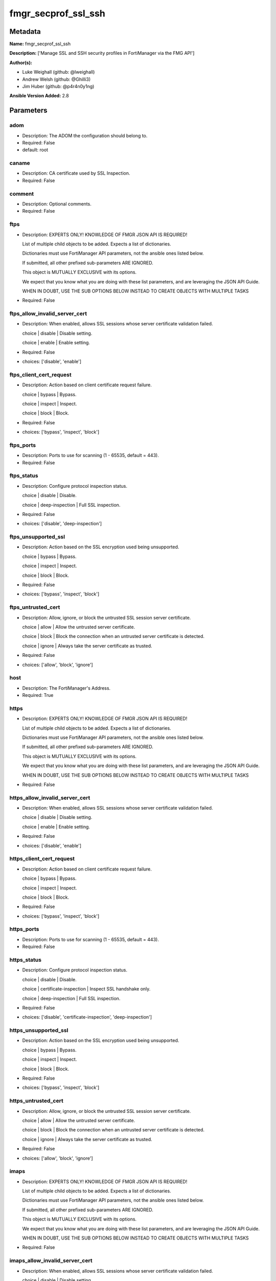 ====================
fmgr_secprof_ssl_ssh
====================


Metadata
--------




**Name:** fmgr_secprof_ssl_ssh

**Description:** ['Manage SSL and SSH security profiles in FortiManager via the FMG API']

**Author(s):** 

- Luke Weighall (github: @lweighall)

- Andrew Welsh (github: @Ghilli3)

- Jim Huber (github: @p4r4n0y1ng)



**Ansible Version Added:** 2.8

Parameters
----------

adom
++++

- Description: The ADOM the configuration should belong to.

  

- Required: False

- default: root

caname
++++++

- Description: CA certificate used by SSL Inspection.

  

- Required: False

comment
+++++++

- Description: Optional comments.

  

- Required: False

ftps
++++

- Description: EXPERTS ONLY! KNOWLEDGE OF FMGR JSON API IS REQUIRED!

  List of multiple child objects to be added. Expects a list of dictionaries.

  Dictionaries must use FortiManager API parameters, not the ansible ones listed below.

  If submitted, all other prefixed sub-parameters ARE IGNORED.

  This object is MUTUALLY EXCLUSIVE with its options.

  We expect that you know what you are doing with these list parameters, and are leveraging the JSON API Guide.

  WHEN IN DOUBT, USE THE SUB OPTIONS BELOW INSTEAD TO CREATE OBJECTS WITH MULTIPLE TASKS

  

- Required: False

ftps_allow_invalid_server_cert
++++++++++++++++++++++++++++++

- Description: When enabled, allows SSL sessions whose server certificate validation failed.

  choice | disable | Disable setting.

  choice | enable | Enable setting.

  

- Required: False

- choices: ['disable', 'enable']

ftps_client_cert_request
++++++++++++++++++++++++

- Description: Action based on client certificate request failure.

  choice | bypass | Bypass.

  choice | inspect | Inspect.

  choice | block | Block.

  

- Required: False

- choices: ['bypass', 'inspect', 'block']

ftps_ports
++++++++++

- Description: Ports to use for scanning (1 - 65535, default = 443).

  

- Required: False

ftps_status
+++++++++++

- Description: Configure protocol inspection status.

  choice | disable | Disable.

  choice | deep-inspection | Full SSL inspection.

  

- Required: False

- choices: ['disable', 'deep-inspection']

ftps_unsupported_ssl
++++++++++++++++++++

- Description: Action based on the SSL encryption used being unsupported.

  choice | bypass | Bypass.

  choice | inspect | Inspect.

  choice | block | Block.

  

- Required: False

- choices: ['bypass', 'inspect', 'block']

ftps_untrusted_cert
+++++++++++++++++++

- Description: Allow, ignore, or block the untrusted SSL session server certificate.

  choice | allow | Allow the untrusted server certificate.

  choice | block | Block the connection when an untrusted server certificate is detected.

  choice | ignore | Always take the server certificate as trusted.

  

- Required: False

- choices: ['allow', 'block', 'ignore']

host
++++

- Description: The FortiManager's Address.

  

- Required: True

https
+++++

- Description: EXPERTS ONLY! KNOWLEDGE OF FMGR JSON API IS REQUIRED!

  List of multiple child objects to be added. Expects a list of dictionaries.

  Dictionaries must use FortiManager API parameters, not the ansible ones listed below.

  If submitted, all other prefixed sub-parameters ARE IGNORED.

  This object is MUTUALLY EXCLUSIVE with its options.

  We expect that you know what you are doing with these list parameters, and are leveraging the JSON API Guide.

  WHEN IN DOUBT, USE THE SUB OPTIONS BELOW INSTEAD TO CREATE OBJECTS WITH MULTIPLE TASKS

  

- Required: False

https_allow_invalid_server_cert
+++++++++++++++++++++++++++++++

- Description: When enabled, allows SSL sessions whose server certificate validation failed.

  choice | disable | Disable setting.

  choice | enable | Enable setting.

  

- Required: False

- choices: ['disable', 'enable']

https_client_cert_request
+++++++++++++++++++++++++

- Description: Action based on client certificate request failure.

  choice | bypass | Bypass.

  choice | inspect | Inspect.

  choice | block | Block.

  

- Required: False

- choices: ['bypass', 'inspect', 'block']

https_ports
+++++++++++

- Description: Ports to use for scanning (1 - 65535, default = 443).

  

- Required: False

https_status
++++++++++++

- Description: Configure protocol inspection status.

  choice | disable | Disable.

  choice | certificate-inspection | Inspect SSL handshake only.

  choice | deep-inspection | Full SSL inspection.

  

- Required: False

- choices: ['disable', 'certificate-inspection', 'deep-inspection']

https_unsupported_ssl
+++++++++++++++++++++

- Description: Action based on the SSL encryption used being unsupported.

  choice | bypass | Bypass.

  choice | inspect | Inspect.

  choice | block | Block.

  

- Required: False

- choices: ['bypass', 'inspect', 'block']

https_untrusted_cert
++++++++++++++++++++

- Description: Allow, ignore, or block the untrusted SSL session server certificate.

  choice | allow | Allow the untrusted server certificate.

  choice | block | Block the connection when an untrusted server certificate is detected.

  choice | ignore | Always take the server certificate as trusted.

  

- Required: False

- choices: ['allow', 'block', 'ignore']

imaps
+++++

- Description: EXPERTS ONLY! KNOWLEDGE OF FMGR JSON API IS REQUIRED!

  List of multiple child objects to be added. Expects a list of dictionaries.

  Dictionaries must use FortiManager API parameters, not the ansible ones listed below.

  If submitted, all other prefixed sub-parameters ARE IGNORED.

  This object is MUTUALLY EXCLUSIVE with its options.

  We expect that you know what you are doing with these list parameters, and are leveraging the JSON API Guide.

  WHEN IN DOUBT, USE THE SUB OPTIONS BELOW INSTEAD TO CREATE OBJECTS WITH MULTIPLE TASKS

  

- Required: False

imaps_allow_invalid_server_cert
+++++++++++++++++++++++++++++++

- Description: When enabled, allows SSL sessions whose server certificate validation failed.

  choice | disable | Disable setting.

  choice | enable | Enable setting.

  

- Required: False

- choices: ['disable', 'enable']

imaps_client_cert_request
+++++++++++++++++++++++++

- Description: Action based on client certificate request failure.

  choice | bypass | Bypass.

  choice | inspect | Inspect.

  choice | block | Block.

  

- Required: False

- choices: ['bypass', 'inspect', 'block']

imaps_ports
+++++++++++

- Description: Ports to use for scanning (1 - 65535, default = 443).

  

- Required: False

imaps_status
++++++++++++

- Description: Configure protocol inspection status.

  choice | disable | Disable.

  choice | deep-inspection | Full SSL inspection.

  

- Required: False

- choices: ['disable', 'deep-inspection']

imaps_unsupported_ssl
+++++++++++++++++++++

- Description: Action based on the SSL encryption used being unsupported.

  choice | bypass | Bypass.

  choice | inspect | Inspect.

  choice | block | Block.

  

- Required: False

- choices: ['bypass', 'inspect', 'block']

imaps_untrusted_cert
++++++++++++++++++++

- Description: Allow, ignore, or block the untrusted SSL session server certificate.

  choice | allow | Allow the untrusted server certificate.

  choice | block | Block the connection when an untrusted server certificate is detected.

  choice | ignore | Always take the server certificate as trusted.

  

- Required: False

- choices: ['allow', 'block', 'ignore']

mapi_over_https
+++++++++++++++

- Description: Enable/disable inspection of MAPI over HTTPS.

  choice | disable | Disable inspection of MAPI over HTTPS.

  choice | enable | Enable inspection of MAPI over HTTPS.

  

- Required: False

- choices: ['disable', 'enable']

mode
++++

- Description: Sets one of three modes for managing the object.

  Allows use of soft-adds instead of overwriting existing values

  

- Required: False

- default: add

- choices: ['add', 'set', 'delete', 'update']

name
++++

- Description: Name.

  

- Required: False

password
++++++++

- Description: The password associated with the username account.

  

- Required: True

pop3s
+++++

- Description: EXPERTS ONLY! KNOWLEDGE OF FMGR JSON API IS REQUIRED!

  List of multiple child objects to be added. Expects a list of dictionaries.

  Dictionaries must use FortiManager API parameters, not the ansible ones listed below.

  If submitted, all other prefixed sub-parameters ARE IGNORED.

  This object is MUTUALLY EXCLUSIVE with its options.

  We expect that you know what you are doing with these list parameters, and are leveraging the JSON API Guide.

  WHEN IN DOUBT, USE THE SUB OPTIONS BELOW INSTEAD TO CREATE OBJECTS WITH MULTIPLE TASKS

  

- Required: False

pop3s_allow_invalid_server_cert
+++++++++++++++++++++++++++++++

- Description: When enabled, allows SSL sessions whose server certificate validation failed.

  choice | disable | Disable setting.

  choice | enable | Enable setting.

  

- Required: False

- choices: ['disable', 'enable']

pop3s_client_cert_request
+++++++++++++++++++++++++

- Description: Action based on client certificate request failure.

  choice | bypass | Bypass.

  choice | inspect | Inspect.

  choice | block | Block.

  

- Required: False

- choices: ['bypass', 'inspect', 'block']

pop3s_ports
+++++++++++

- Description: Ports to use for scanning (1 - 65535, default = 443).

  

- Required: False

pop3s_status
++++++++++++

- Description: Configure protocol inspection status.

  choice | disable | Disable.

  choice | deep-inspection | Full SSL inspection.

  

- Required: False

- choices: ['disable', 'deep-inspection']

pop3s_unsupported_ssl
+++++++++++++++++++++

- Description: Action based on the SSL encryption used being unsupported.

  choice | bypass | Bypass.

  choice | inspect | Inspect.

  choice | block | Block.

  

- Required: False

- choices: ['bypass', 'inspect', 'block']

pop3s_untrusted_cert
++++++++++++++++++++

- Description: Allow, ignore, or block the untrusted SSL session server certificate.

  choice | allow | Allow the untrusted server certificate.

  choice | block | Block the connection when an untrusted server certificate is detected.

  choice | ignore | Always take the server certificate as trusted.

  

- Required: False

- choices: ['allow', 'block', 'ignore']

rpc_over_https
++++++++++++++

- Description: Enable/disable inspection of RPC over HTTPS.

  choice | disable | Disable inspection of RPC over HTTPS.

  choice | enable | Enable inspection of RPC over HTTPS.

  

- Required: False

- choices: ['disable', 'enable']

server_cert
+++++++++++

- Description: Certificate used by SSL Inspection to replace server certificate.

  

- Required: False

server_cert_mode
++++++++++++++++

- Description: Re-sign or replace the server's certificate.

  choice | re-sign | Multiple clients connecting to multiple servers.

  choice | replace | Protect an SSL server.

  

- Required: False

- choices: ['re-sign', 'replace']

smtps
+++++

- Description: EXPERTS ONLY! KNOWLEDGE OF FMGR JSON API IS REQUIRED!

  List of multiple child objects to be added. Expects a list of dictionaries.

  Dictionaries must use FortiManager API parameters, not the ansible ones listed below.

  If submitted, all other prefixed sub-parameters ARE IGNORED.

  This object is MUTUALLY EXCLUSIVE with its options.

  We expect that you know what you are doing with these list parameters, and are leveraging the JSON API Guide.

  WHEN IN DOUBT, USE THE SUB OPTIONS BELOW INSTEAD TO CREATE OBJECTS WITH MULTIPLE TASKS

  

- Required: False

smtps_allow_invalid_server_cert
+++++++++++++++++++++++++++++++

- Description: When enabled, allows SSL sessions whose server certificate validation failed.

  choice | disable | Disable setting.

  choice | enable | Enable setting.

  

- Required: False

- choices: ['disable', 'enable']

smtps_client_cert_request
+++++++++++++++++++++++++

- Description: Action based on client certificate request failure.

  choice | bypass | Bypass.

  choice | inspect | Inspect.

  choice | block | Block.

  

- Required: False

- choices: ['bypass', 'inspect', 'block']

smtps_ports
+++++++++++

- Description: Ports to use for scanning (1 - 65535, default = 443).

  

- Required: False

smtps_status
++++++++++++

- Description: Configure protocol inspection status.

  choice | disable | Disable.

  choice | deep-inspection | Full SSL inspection.

  

- Required: False

- choices: ['disable', 'deep-inspection']

smtps_unsupported_ssl
+++++++++++++++++++++

- Description: Action based on the SSL encryption used being unsupported.

  choice | bypass | Bypass.

  choice | inspect | Inspect.

  choice | block | Block.

  

- Required: False

- choices: ['bypass', 'inspect', 'block']

smtps_untrusted_cert
++++++++++++++++++++

- Description: Allow, ignore, or block the untrusted SSL session server certificate.

  choice | allow | Allow the untrusted server certificate.

  choice | block | Block the connection when an untrusted server certificate is detected.

  choice | ignore | Always take the server certificate as trusted.

  

- Required: False

- choices: ['allow', 'block', 'ignore']

ssh
+++

- Description: EXPERTS ONLY! KNOWLEDGE OF FMGR JSON API IS REQUIRED!

  List of multiple child objects to be added. Expects a list of dictionaries.

  Dictionaries must use FortiManager API parameters, not the ansible ones listed below.

  If submitted, all other prefixed sub-parameters ARE IGNORED.

  This object is MUTUALLY EXCLUSIVE with its options.

  We expect that you know what you are doing with these list parameters, and are leveraging the JSON API Guide.

  WHEN IN DOUBT, USE THE SUB OPTIONS BELOW INSTEAD TO CREATE OBJECTS WITH MULTIPLE TASKS

  

- Required: False

ssh_inspect_all
+++++++++++++++

- Description: Level of SSL inspection.

  choice | disable | Disable.

  choice | deep-inspection | Full SSL inspection.

  

- Required: False

- choices: ['disable', 'deep-inspection']

ssh_ports
+++++++++

- Description: Ports to use for scanning (1 - 65535, default = 443).

  

- Required: False

ssh_ssh_algorithm
+++++++++++++++++

- Description: Relative strength of encryption algorithms accepted during negotiation.

  choice | compatible | Allow a broader set of encryption algorithms for best compatibility.

  choice | high-encryption | Allow only AES-CTR, AES-GCM ciphers and high encryption algorithms.

  

- Required: False

- choices: ['compatible', 'high-encryption']

ssh_ssh_policy_check
++++++++++++++++++++

- Description: Enable/disable SSH policy check.

  choice | disable | Disable SSH policy check.

  choice | enable | Enable SSH policy check.

  

- Required: False

- choices: ['disable', 'enable']

ssh_ssh_tun_policy_check
++++++++++++++++++++++++

- Description: Enable/disable SSH tunnel policy check.

  choice | disable | Disable SSH tunnel policy check.

  choice | enable | Enable SSH tunnel policy check.

  

- Required: False

- choices: ['disable', 'enable']

ssh_status
++++++++++

- Description: Configure protocol inspection status.

  choice | disable | Disable.

  choice | deep-inspection | Full SSL inspection.

  

- Required: False

- choices: ['disable', 'deep-inspection']

ssh_unsupported_version
+++++++++++++++++++++++

- Description: Action based on SSH version being unsupported.

  choice | block | Block.

  choice | bypass | Bypass.

  

- Required: False

- choices: ['block', 'bypass']

ssl
+++

- Description: EXPERTS ONLY! KNOWLEDGE OF FMGR JSON API IS REQUIRED!

  List of multiple child objects to be added. Expects a list of dictionaries.

  Dictionaries must use FortiManager API parameters, not the ansible ones listed below.

  If submitted, all other prefixed sub-parameters ARE IGNORED.

  This object is MUTUALLY EXCLUSIVE with its options.

  We expect that you know what you are doing with these list parameters, and are leveraging the JSON API Guide.

  WHEN IN DOUBT, USE THE SUB OPTIONS BELOW INSTEAD TO CREATE OBJECTS WITH MULTIPLE TASKS

  

- Required: False

ssl_allow_invalid_server_cert
+++++++++++++++++++++++++++++

- Description: When enabled, allows SSL sessions whose server certificate validation failed.

  choice | disable | Disable setting.

  choice | enable | Enable setting.

  

- Required: False

- choices: ['disable', 'enable']

ssl_anomalies_log
+++++++++++++++++

- Description: Enable/disable logging SSL anomalies.

  choice | disable | Disable logging SSL anomalies.

  choice | enable | Enable logging SSL anomalies.

  

- Required: False

- choices: ['disable', 'enable']

ssl_client_cert_request
+++++++++++++++++++++++

- Description: Action based on client certificate request failure.

  choice | bypass | Bypass.

  choice | inspect | Inspect.

  choice | block | Block.

  

- Required: False

- choices: ['bypass', 'inspect', 'block']

ssl_exempt
++++++++++

- Description: EXPERTS ONLY! KNOWLEDGE OF FMGR JSON API IS REQUIRED!

  List of multiple child objects to be added. Expects a list of dictionaries.

  Dictionaries must use FortiManager API parameters, not the ansible ones listed below.

  If submitted, all other prefixed sub-parameters ARE IGNORED.

  This object is MUTUALLY EXCLUSIVE with its options.

  We expect that you know what you are doing with these list parameters, and are leveraging the JSON API Guide.

  WHEN IN DOUBT, USE THE SUB OPTIONS BELOW INSTEAD TO CREATE OBJECTS WITH MULTIPLE TASKS

  

- Required: False

ssl_exempt_address
++++++++++++++++++

- Description: IPv4 address object.

  

- Required: False

ssl_exempt_address6
+++++++++++++++++++

- Description: IPv6 address object.

  

- Required: False

ssl_exempt_fortiguard_category
++++++++++++++++++++++++++++++

- Description: FortiGuard category ID.

  

- Required: False

ssl_exempt_regex
++++++++++++++++

- Description: Exempt servers by regular expression.

  

- Required: False

ssl_exempt_type
+++++++++++++++

- Description: Type of address object (IPv4 or IPv6) or FortiGuard category.

  choice | fortiguard-category | FortiGuard category.

  choice | address | Firewall IPv4 address.

  choice | address6 | Firewall IPv6 address.

  choice | wildcard-fqdn | Fully Qualified Domain Name with wildcard characters.

  choice | regex | Regular expression FQDN.

  

- Required: False

- choices: ['fortiguard-category', 'address', 'address6', 'wildcard-fqdn', 'regex']

ssl_exempt_wildcard_fqdn
++++++++++++++++++++++++

- Description: Exempt servers by wildcard FQDN.

  

- Required: False

ssl_exemptions_log
++++++++++++++++++

- Description: Enable/disable logging SSL exemptions.

  choice | disable | Disable logging SSL exemptions.

  choice | enable | Enable logging SSL exemptions.

  

- Required: False

- choices: ['disable', 'enable']

ssl_inspect_all
+++++++++++++++

- Description: Level of SSL inspection.

  choice | disable | Disable.

  choice | certificate-inspection | Inspect SSL handshake only.

  choice | deep-inspection | Full SSL inspection.

  

- Required: False

- choices: ['disable', 'certificate-inspection', 'deep-inspection']

ssl_server
++++++++++

- Description: EXPERTS ONLY! KNOWLEDGE OF FMGR JSON API IS REQUIRED!

  List of multiple child objects to be added. Expects a list of dictionaries.

  Dictionaries must use FortiManager API parameters, not the ansible ones listed below.

  If submitted, all other prefixed sub-parameters ARE IGNORED.

  This object is MUTUALLY EXCLUSIVE with its options.

  We expect that you know what you are doing with these list parameters, and are leveraging the JSON API Guide.

  WHEN IN DOUBT, USE THE SUB OPTIONS BELOW INSTEAD TO CREATE OBJECTS WITH MULTIPLE TASKS

  

- Required: False

ssl_server_ftps_client_cert_request
+++++++++++++++++++++++++++++++++++

- Description: Action based on client certificate request failure during the FTPS handshake.

  choice | bypass | Bypass.

  choice | inspect | Inspect.

  choice | block | Block.

  

- Required: False

- choices: ['bypass', 'inspect', 'block']

ssl_server_https_client_cert_request
++++++++++++++++++++++++++++++++++++

- Description: Action based on client certificate request failure during the HTTPS handshake.

  choice | bypass | Bypass.

  choice | inspect | Inspect.

  choice | block | Block.

  

- Required: False

- choices: ['bypass', 'inspect', 'block']

ssl_server_imaps_client_cert_request
++++++++++++++++++++++++++++++++++++

- Description: Action based on client certificate request failure during the IMAPS handshake.

  choice | bypass | Bypass.

  choice | inspect | Inspect.

  choice | block | Block.

  

- Required: False

- choices: ['bypass', 'inspect', 'block']

ssl_server_ip
+++++++++++++

- Description: IPv4 address of the SSL server.

  

- Required: False

ssl_server_pop3s_client_cert_request
++++++++++++++++++++++++++++++++++++

- Description: Action based on client certificate request failure during the POP3S handshake.

  choice | bypass | Bypass.

  choice | inspect | Inspect.

  choice | block | Block.

  

- Required: False

- choices: ['bypass', 'inspect', 'block']

ssl_server_smtps_client_cert_request
++++++++++++++++++++++++++++++++++++

- Description: Action based on client certificate request failure during the SMTPS handshake.

  choice | bypass | Bypass.

  choice | inspect | Inspect.

  choice | block | Block.

  

- Required: False

- choices: ['bypass', 'inspect', 'block']

ssl_server_ssl_other_client_cert_request
++++++++++++++++++++++++++++++++++++++++

- Description: Action based on client certificate request failure during an SSL protocol handshake.

  choice | bypass | Bypass.

  choice | inspect | Inspect.

  choice | block | Block.

  

- Required: False

- choices: ['bypass', 'inspect', 'block']

ssl_unsupported_ssl
+++++++++++++++++++

- Description: Action based on the SSL encryption used being unsupported.

  choice | bypass | Bypass.

  choice | inspect | Inspect.

  choice | block | Block.

  

- Required: False

- choices: ['bypass', 'inspect', 'block']

ssl_untrusted_cert
++++++++++++++++++

- Description: Allow, ignore, or block the untrusted SSL session server certificate.

  choice | allow | Allow the untrusted server certificate.

  choice | block | Block the connection when an untrusted server certificate is detected.

  choice | ignore | Always take the server certificate as trusted.

  

- Required: False

- choices: ['allow', 'block', 'ignore']

untrusted_caname
++++++++++++++++

- Description: Untrusted CA certificate used by SSL Inspection.

  

- Required: False

use_ssl_server
++++++++++++++

- Description: Enable/disable the use of SSL server table for SSL offloading.

  choice | disable | Don't use SSL server configuration.

  choice | enable | Use SSL server configuration.

  

- Required: False

- choices: ['disable', 'enable']

username
++++++++

- Description: The username associated with the account.

  

- Required: True

whitelist
+++++++++

- Description: Enable/disable exempting servers by FortiGuard whitelist.

  choice | disable | Disable setting.

  choice | enable | Enable setting.

  

- Required: False

- choices: ['disable', 'enable']




Functions
---------




- fmgr_firewall_ssl_ssh_profile_addsetdelete

 .. code-block:: python

    def fmgr_firewall_ssl_ssh_profile_addsetdelete(fmg, paramgram):
        """
        fmgr_firewall_ssl_ssh_profile -- Your Description here, bruh
        """
    
        mode = paramgram["mode"]
        adom = paramgram["adom"]
    
        response = (-100000, {"msg": "Illegal or malformed paramgram discovered. System Exception"})
        url = ""
        datagram = {}
    
        # EVAL THE MODE PARAMETER FOR SET OR ADD
        if mode in ['set', 'add', 'update']:
            url = '/pm/config/adom/{adom}/obj/firewall/ssl-ssh-profile'.format(adom=adom)
            datagram = fmgr_del_none(fmgr_prepare_dict(paramgram))
    
        # EVAL THE MODE PARAMETER FOR DELETE
        elif mode == "delete":
            # SET THE CORRECT URL FOR DELETE
            url = '/pm/config/adom/{adom}/obj/firewall/ssl-ssh-profile/{name}'.format(adom=adom, name=paramgram["name"])
            datagram = {}
    
        # IF MODE = SET -- USE THE 'SET' API CALL MODE
        if mode == "set":
            response = fmg.set(url, datagram)
        # IF MODE = UPDATE -- USER THE 'UPDATE' API CALL MODE
        elif mode == "update":
            response = fmg.update(url, datagram)
        # IF MODE = ADD  -- USE THE 'ADD' API CALL MODE
        elif mode == "add":
            response = fmg.add(url, datagram)
        # IF MODE = DELETE  -- USE THE DELETE URL AND API CALL MODE
        elif mode == "delete":
            response = fmg.delete(url, datagram)
    
        return response
    
    
    # ADDITIONAL COMMON FUNCTIONS

- fmgr_logout

 .. code-block:: python

    def fmgr_logout(fmg, module, msg="NULL", results=(), good_codes=(0,), logout_on_fail=True, logout_on_success=False):
        """
        THIS METHOD CONTROLS THE LOGOUT AND ERROR REPORTING AFTER AN METHOD OR FUNCTION RUNS
        """
        # VALIDATION ERROR (NO RESULTS, JUST AN EXIT)
        if msg != "NULL" and len(results) == 0:
            try:
                fmg.logout()
            except:
                pass
            module.fail_json(msg=msg)
    
        # SUBMISSION ERROR
        if len(results) > 0:
            if msg == "NULL":
                try:
                    msg = results[1]['status']['message']
                except:
                    msg = "No status message returned from pyFMG. Possible that this was a GET with a tuple result."
    
            if results[0] not in good_codes:
                if logout_on_fail:
                    fmg.logout()
                    module.fail_json(msg=msg, **results[1])
            else:
                if logout_on_success:
                    fmg.logout()
                    module.exit_json(msg="API Called worked, but logout handler has been asked to logout on success",
                                     **results[1])
        return msg
    
    
    # FUNCTION/METHOD FOR CONVERTING CIDR TO A NETMASK
    # DID NOT USE IP ADDRESS MODULE TO KEEP INCLUDES TO A MINIMUM

- fmgr_cidr_to_netmask

 .. code-block:: python

    def fmgr_cidr_to_netmask(cidr):
        cidr = int(cidr)
        mask = (0xffffffff >> (32 - cidr)) << (32 - cidr)
        return(str((0xff000000 & mask) >> 24) + '.' +
               str((0x00ff0000 & mask) >> 16) + '.' +
               str((0x0000ff00 & mask) >> 8) + '.' +
               str((0x000000ff & mask)))
    
    
    # utility function: removing keys wih value of None, nothing in playbook for that key

- fmgr_del_none

 .. code-block:: python

    def fmgr_del_none(obj):
        if isinstance(obj, dict):
            return type(obj)((fmgr_del_none(k), fmgr_del_none(v))
                             for k, v in obj.items() if k is not None and (v is not None and not fmgr_is_empty_dict(v)))
        else:
            return obj
    
    
    # utility function: remove keys that are need for the logic but the FMG API won't accept them

- fmgr_prepare_dict

 .. code-block:: python

    def fmgr_prepare_dict(obj):
        list_of_elems = ["mode", "adom", "host", "username", "password"]
        if isinstance(obj, dict):
            obj = dict((key, fmgr_prepare_dict(value)) for (key, value) in obj.items() if key not in list_of_elems)
        return obj
    
    

- fmgr_is_empty_dict

 .. code-block:: python

    def fmgr_is_empty_dict(obj):
        return_val = False
        if isinstance(obj, dict):
            if len(obj) > 0:
                for k, v in obj.items():
                    if isinstance(v, dict):
                        if len(v) == 0:
                            return_val = True
                        elif len(v) > 0:
                            for k1, v1 in v.items():
                                if v1 is None:
                                    return_val = True
                                elif v1 is not None:
                                    return_val = False
                                    return return_val
                    elif v is None:
                        return_val = True
                    elif v is not None:
                        return_val = False
                        return return_val
            elif len(obj) == 0:
                return_val = True
    
        return return_val
    
    

- fmgr_split_comma_strings_into_lists

 .. code-block:: python

    def fmgr_split_comma_strings_into_lists(obj):
        if isinstance(obj, dict):
            if len(obj) > 0:
                for k, v in obj.items():
                    if isinstance(v, str):
                        new_list = list()
                        if "," in v:
                            new_items = v.split(",")
                            for item in new_items:
                                new_list.append(item.strip())
                            obj[k] = new_list
    
        return obj
    
    
    #############
    # END METHODS
    #############
    
    

- main

 .. code-block:: python

    def main():
        argument_spec = dict(
            adom=dict(type="str", default="root"),
            host=dict(required=True, type="str"),
            password=dict(fallback=(env_fallback, ["ANSIBLE_NET_PASSWORD"]), no_log=True, required=True),
            username=dict(fallback=(env_fallback, ["ANSIBLE_NET_USERNAME"]), no_log=True, required=True),
            mode=dict(choices=["add", "set", "delete", "update"], type="str", default="add"),
    
            whitelist=dict(required=False, type="str", choices=["disable", "enable"]),
            use_ssl_server=dict(required=False, type="str", choices=["disable", "enable"]),
            untrusted_caname=dict(required=False, type="str"),
            ssl_exemptions_log=dict(required=False, type="str", choices=["disable", "enable"]),
            ssl_anomalies_log=dict(required=False, type="str", choices=["disable", "enable"]),
            server_cert_mode=dict(required=False, type="str", choices=["re-sign", "replace"]),
            server_cert=dict(required=False, type="str"),
            rpc_over_https=dict(required=False, type="str", choices=["disable", "enable"]),
            name=dict(required=False, type="str"),
            mapi_over_https=dict(required=False, type="str", choices=["disable", "enable"]),
            comment=dict(required=False, type="str"),
            caname=dict(required=False, type="str"),
            ftps=dict(required=False, type="list"),
            ftps_allow_invalid_server_cert=dict(required=False, type="str", choices=["disable", "enable"]),
            ftps_client_cert_request=dict(required=False, type="str", choices=["bypass", "inspect", "block"]),
            ftps_ports=dict(required=False, type="str"),
            ftps_status=dict(required=False, type="str", choices=["disable", "deep-inspection"]),
            ftps_unsupported_ssl=dict(required=False, type="str", choices=["bypass", "inspect", "block"]),
            ftps_untrusted_cert=dict(required=False, type="str", choices=["allow", "block", "ignore"]),
            https=dict(required=False, type="list"),
            https_allow_invalid_server_cert=dict(required=False, type="str", choices=["disable", "enable"]),
            https_client_cert_request=dict(required=False, type="str", choices=["bypass", "inspect", "block"]),
            https_ports=dict(required=False, type="str"),
            https_status=dict(required=False, type="str", choices=["disable", "certificate-inspection", "deep-inspection"]),
            https_unsupported_ssl=dict(required=False, type="str", choices=["bypass", "inspect", "block"]),
            https_untrusted_cert=dict(required=False, type="str", choices=["allow", "block", "ignore"]),
            imaps=dict(required=False, type="list"),
            imaps_allow_invalid_server_cert=dict(required=False, type="str", choices=["disable", "enable"]),
            imaps_client_cert_request=dict(required=False, type="str", choices=["bypass", "inspect", "block"]),
            imaps_ports=dict(required=False, type="str"),
            imaps_status=dict(required=False, type="str", choices=["disable", "deep-inspection"]),
            imaps_unsupported_ssl=dict(required=False, type="str", choices=["bypass", "inspect", "block"]),
            imaps_untrusted_cert=dict(required=False, type="str", choices=["allow", "block", "ignore"]),
            pop3s=dict(required=False, type="list"),
            pop3s_allow_invalid_server_cert=dict(required=False, type="str", choices=["disable", "enable"]),
            pop3s_client_cert_request=dict(required=False, type="str", choices=["bypass", "inspect", "block"]),
            pop3s_ports=dict(required=False, type="str"),
            pop3s_status=dict(required=False, type="str", choices=["disable", "deep-inspection"]),
            pop3s_unsupported_ssl=dict(required=False, type="str", choices=["bypass", "inspect", "block"]),
            pop3s_untrusted_cert=dict(required=False, type="str", choices=["allow", "block", "ignore"]),
            smtps=dict(required=False, type="list"),
            smtps_allow_invalid_server_cert=dict(required=False, type="str", choices=["disable", "enable"]),
            smtps_client_cert_request=dict(required=False, type="str", choices=["bypass", "inspect", "block"]),
            smtps_ports=dict(required=False, type="str"),
            smtps_status=dict(required=False, type="str", choices=["disable", "deep-inspection"]),
            smtps_unsupported_ssl=dict(required=False, type="str", choices=["bypass", "inspect", "block"]),
            smtps_untrusted_cert=dict(required=False, type="str", choices=["allow", "block", "ignore"]),
            ssh=dict(required=False, type="list"),
            ssh_inspect_all=dict(required=False, type="str", choices=["disable", "deep-inspection"]),
            ssh_ports=dict(required=False, type="str"),
            ssh_ssh_algorithm=dict(required=False, type="str", choices=["compatible", "high-encryption"]),
            ssh_ssh_policy_check=dict(required=False, type="str", choices=["disable", "enable"]),
            ssh_ssh_tun_policy_check=dict(required=False, type="str", choices=["disable", "enable"]),
            ssh_status=dict(required=False, type="str", choices=["disable", "deep-inspection"]),
            ssh_unsupported_version=dict(required=False, type="str", choices=["block", "bypass"]),
            ssl=dict(required=False, type="list"),
            ssl_allow_invalid_server_cert=dict(required=False, type="str", choices=["disable", "enable"]),
            ssl_client_cert_request=dict(required=False, type="str", choices=["bypass", "inspect", "block"]),
            ssl_inspect_all=dict(required=False, type="str", choices=["disable", "certificate-inspection",
                                                                      "deep-inspection"]),
            ssl_unsupported_ssl=dict(required=False, type="str", choices=["bypass", "inspect", "block"]),
            ssl_untrusted_cert=dict(required=False, type="str", choices=["allow", "block", "ignore"]),
            ssl_exempt=dict(required=False, type="list"),
            ssl_exempt_address=dict(required=False, type="str"),
            ssl_exempt_address6=dict(required=False, type="str"),
            ssl_exempt_fortiguard_category=dict(required=False, type="str"),
            ssl_exempt_regex=dict(required=False, type="str"),
            ssl_exempt_type=dict(required=False, type="str", choices=["fortiguard-category", "address", "address6",
                                                                      "wildcard-fqdn", "regex"]),
            ssl_exempt_wildcard_fqdn=dict(required=False, type="str"),
            ssl_server=dict(required=False, type="list"),
            ssl_server_ftps_client_cert_request=dict(required=False, type="str", choices=["bypass", "inspect", "block"]),
            ssl_server_https_client_cert_request=dict(required=False, type="str", choices=["bypass", "inspect", "block"]),
            ssl_server_imaps_client_cert_request=dict(required=False, type="str", choices=["bypass", "inspect", "block"]),
            ssl_server_ip=dict(required=False, type="str"),
            ssl_server_pop3s_client_cert_request=dict(required=False, type="str", choices=["bypass", "inspect", "block"]),
            ssl_server_smtps_client_cert_request=dict(required=False, type="str", choices=["bypass", "inspect", "block"]),
            ssl_server_ssl_other_client_cert_request=dict(required=False, type="str", choices=["bypass", "inspect",
                                                                                               "block"]),
    
        )
    
        module = AnsibleModule(argument_spec, supports_check_mode=False)
    
        # MODULE PARAMGRAM
        paramgram = {
            "mode": module.params["mode"],
            "adom": module.params["adom"],
            "whitelist": module.params["whitelist"],
            "use-ssl-server": module.params["use_ssl_server"],
            "untrusted-caname": module.params["untrusted_caname"],
            "ssl-exemptions-log": module.params["ssl_exemptions_log"],
            "ssl-anomalies-log": module.params["ssl_anomalies_log"],
            "server-cert-mode": module.params["server_cert_mode"],
            "server-cert": module.params["server_cert"],
            "rpc-over-https": module.params["rpc_over_https"],
            "name": module.params["name"],
            "mapi-over-https": module.params["mapi_over_https"],
            "comment": module.params["comment"],
            "caname": module.params["caname"],
            "ftps": {
                "allow-invalid-server-cert": module.params["ftps_allow_invalid_server_cert"],
                "client-cert-request": module.params["ftps_client_cert_request"],
                "ports": module.params["ftps_ports"],
                "status": module.params["ftps_status"],
                "unsupported-ssl": module.params["ftps_unsupported_ssl"],
                "untrusted-cert": module.params["ftps_untrusted_cert"],
            },
            "https": {
                "allow-invalid-server-cert": module.params["https_allow_invalid_server_cert"],
                "client-cert-request": module.params["https_client_cert_request"],
                "ports": module.params["https_ports"],
                "status": module.params["https_status"],
                "unsupported-ssl": module.params["https_unsupported_ssl"],
                "untrusted-cert": module.params["https_untrusted_cert"],
            },
            "imaps": {
                "allow-invalid-server-cert": module.params["imaps_allow_invalid_server_cert"],
                "client-cert-request": module.params["imaps_client_cert_request"],
                "ports": module.params["imaps_ports"],
                "status": module.params["imaps_status"],
                "unsupported-ssl": module.params["imaps_unsupported_ssl"],
                "untrusted-cert": module.params["imaps_untrusted_cert"],
            },
            "pop3s": {
                "allow-invalid-server-cert": module.params["pop3s_allow_invalid_server_cert"],
                "client-cert-request": module.params["pop3s_client_cert_request"],
                "ports": module.params["pop3s_ports"],
                "status": module.params["pop3s_status"],
                "unsupported-ssl": module.params["pop3s_unsupported_ssl"],
                "untrusted-cert": module.params["pop3s_untrusted_cert"],
            },
            "smtps": {
                "allow-invalid-server-cert": module.params["smtps_allow_invalid_server_cert"],
                "client-cert-request": module.params["smtps_client_cert_request"],
                "ports": module.params["smtps_ports"],
                "status": module.params["smtps_status"],
                "unsupported-ssl": module.params["smtps_unsupported_ssl"],
                "untrusted-cert": module.params["smtps_untrusted_cert"],
            },
            "ssh": {
                "inspect-all": module.params["ssh_inspect_all"],
                "ports": module.params["ssh_ports"],
                "ssh-algorithm": module.params["ssh_ssh_algorithm"],
                "ssh-policy-check": module.params["ssh_ssh_policy_check"],
                "ssh-tun-policy-check": module.params["ssh_ssh_tun_policy_check"],
                "status": module.params["ssh_status"],
                "unsupported-version": module.params["ssh_unsupported_version"],
            },
            "ssl": {
                "allow-invalid-server-cert": module.params["ssl_allow_invalid_server_cert"],
                "client-cert-request": module.params["ssl_client_cert_request"],
                "inspect-all": module.params["ssl_inspect_all"],
                "unsupported-ssl": module.params["ssl_unsupported_ssl"],
                "untrusted-cert": module.params["ssl_untrusted_cert"],
            },
            "ssl-exempt": {
                "address": module.params["ssl_exempt_address"],
                "address6": module.params["ssl_exempt_address6"],
                "fortiguard-category": module.params["ssl_exempt_fortiguard_category"],
                "regex": module.params["ssl_exempt_regex"],
                "type": module.params["ssl_exempt_type"],
                "wildcard-fqdn": module.params["ssl_exempt_wildcard_fqdn"],
            },
            "ssl-server": {
                "ftps-client-cert-request": module.params["ssl_server_ftps_client_cert_request"],
                "https-client-cert-request": module.params["ssl_server_https_client_cert_request"],
                "imaps-client-cert-request": module.params["ssl_server_imaps_client_cert_request"],
                "ip": module.params["ssl_server_ip"],
                "pop3s-client-cert-request": module.params["ssl_server_pop3s_client_cert_request"],
                "smtps-client-cert-request": module.params["ssl_server_smtps_client_cert_request"],
                "ssl-other-client-cert-request": module.params["ssl_server_ssl_other_client_cert_request"],
            }
        }
    
        list_overrides = ['ftps', 'https', 'imaps', 'pop3s', 'smtps', 'ssh', 'ssl', 'ssl-exempt', 'ssl-server']
        for list_variable in list_overrides:
            override_data = list()
            try:
                override_data = module.params[list_variable]
            except:
                pass
            try:
                if override_data:
                    del paramgram[list_variable]
                    paramgram[list_variable] = override_data
            except:
                pass
    
        # CHECK IF THE HOST/USERNAME/PW EXISTS, AND IF IT DOES, LOGIN.
        host = module.params["host"]
        password = module.params["password"]
        username = module.params["username"]
        if host is None or username is None or password is None:
            module.fail_json(msg="Host and username and password are required")
    
        # CHECK IF LOGIN FAILED
        fmg = AnsibleFortiManager(module, module.params["host"], module.params["username"], module.params["password"])
    
        response = fmg.login()
        if response[1]['status']['code'] != 0:
            module.fail_json(msg="Connection to FortiManager Failed")
    
        results = fmgr_firewall_ssl_ssh_profile_addsetdelete(fmg, paramgram)
        if results[0] != 0:
            fmgr_logout(fmg, module, results=results, good_codes=[0])
    
        fmg.logout()
    
        if results is not None:
            return module.exit_json(**results[1])
        else:
            return module.exit_json(msg="No results were returned from the API call.")
    
    



Module Source Code
------------------

.. code-block:: python

    #!/usr/bin/python
    #
    # This file is part of Ansible
    #
    # Ansible is free software: you can redistribute it and/or modify
    # it under the terms of the GNU General Public License as published by
    # the Free Software Foundation, either version 3 of the License, or
    # (at your option) any later version.
    #
    # Ansible is distributed in the hope that it will be useful,
    # but WITHOUT ANY WARRANTY; without even the implied warranty of
    # MERCHANTABILITY or FITNESS FOR A PARTICULAR PURPOSE.  See the
    # GNU General Public License for more details.
    #
    # You should have received a copy of the GNU General Public License
    # along with Ansible.  If not, see <http://www.gnu.org/licenses/>.
    #
    
    from __future__ import absolute_import, division, print_function
    __metaclass__ = type
    
    ANSIBLE_METADATA = {'status': ['preview'],
                        'supported_by': 'community',
                        'metadata_version': '1.1'}
    
    DOCUMENTATION = '''
    ---
    module: fmgr_secprof_ssl_ssh
    version_added: "2.8"
    author:
        - Luke Weighall (@lweighall)
        - Andrew Welsh (@Ghilli3)
        - Jim Huber (@p4r4n0y1ng)
    short_description: Manage SSL and SSH security profiles in FortiManager
    description:
      -  Manage SSL and SSH security profiles in FortiManager via the FMG API
    
    options:
      adom:
        description:
          - The ADOM the configuration should belong to.
        required: false
        default: root
    
      host:
        description:
          - The FortiManager's Address.
        required: true
    
      username:
        description:
          - The username associated with the account.
        required: true
    
      password:
        description:
          - The password associated with the username account.
        required: true
    
      mode:
        description:
          - Sets one of three modes for managing the object.
          - Allows use of soft-adds instead of overwriting existing values
        choices: ['add', 'set', 'delete', 'update']
        required: false
        default: add
    
      whitelist:
        description:
          - Enable/disable exempting servers by FortiGuard whitelist.
          - choice | disable | Disable setting.
          - choice | enable | Enable setting.
        required: false
        choices: ["disable", "enable"]
    
      use_ssl_server:
        description:
          - Enable/disable the use of SSL server table for SSL offloading.
          - choice | disable | Don't use SSL server configuration.
          - choice | enable | Use SSL server configuration.
        required: false
        choices: ["disable", "enable"]
    
      untrusted_caname:
        description:
          - Untrusted CA certificate used by SSL Inspection.
        required: false
    
      ssl_exemptions_log:
        description:
          - Enable/disable logging SSL exemptions.
          - choice | disable | Disable logging SSL exemptions.
          - choice | enable | Enable logging SSL exemptions.
        required: false
        choices: ["disable", "enable"]
    
      ssl_anomalies_log:
        description:
          - Enable/disable logging SSL anomalies.
          - choice | disable | Disable logging SSL anomalies.
          - choice | enable | Enable logging SSL anomalies.
        required: false
        choices: ["disable", "enable"]
    
      server_cert_mode:
        description:
          - Re-sign or replace the server's certificate.
          - choice | re-sign | Multiple clients connecting to multiple servers.
          - choice | replace | Protect an SSL server.
        required: false
        choices: ["re-sign", "replace"]
    
      server_cert:
        description:
          - Certificate used by SSL Inspection to replace server certificate.
        required: false
    
      rpc_over_https:
        description:
          - Enable/disable inspection of RPC over HTTPS.
          - choice | disable | Disable inspection of RPC over HTTPS.
          - choice | enable | Enable inspection of RPC over HTTPS.
        required: false
        choices: ["disable", "enable"]
    
      name:
        description:
          - Name.
        required: false
    
      mapi_over_https:
        description:
          - Enable/disable inspection of MAPI over HTTPS.
          - choice | disable | Disable inspection of MAPI over HTTPS.
          - choice | enable | Enable inspection of MAPI over HTTPS.
        required: false
        choices: ["disable", "enable"]
    
      comment:
        description:
          - Optional comments.
        required: false
    
      caname:
        description:
          - CA certificate used by SSL Inspection.
        required: false
    
      ftps:
        description:
          - EXPERTS ONLY! KNOWLEDGE OF FMGR JSON API IS REQUIRED!
          - List of multiple child objects to be added. Expects a list of dictionaries.
          - Dictionaries must use FortiManager API parameters, not the ansible ones listed below.
          - If submitted, all other prefixed sub-parameters ARE IGNORED.
          - This object is MUTUALLY EXCLUSIVE with its options.
          - We expect that you know what you are doing with these list parameters, and are leveraging the JSON API Guide.
          - WHEN IN DOUBT, USE THE SUB OPTIONS BELOW INSTEAD TO CREATE OBJECTS WITH MULTIPLE TASKS
        required: false
    
      ftps_allow_invalid_server_cert:
        description:
          - When enabled, allows SSL sessions whose server certificate validation failed.
          - choice | disable | Disable setting.
          - choice | enable | Enable setting.
        required: false
        choices: ["disable", "enable"]
    
      ftps_client_cert_request:
        description:
          - Action based on client certificate request failure.
          - choice | bypass | Bypass.
          - choice | inspect | Inspect.
          - choice | block | Block.
        required: false
        choices: ["bypass", "inspect", "block"]
    
      ftps_ports:
        description:
          - Ports to use for scanning (1 - 65535, default = 443).
        required: false
    
      ftps_status:
        description:
          - Configure protocol inspection status.
          - choice | disable | Disable.
          - choice | deep-inspection | Full SSL inspection.
        required: false
        choices: ["disable", "deep-inspection"]
    
      ftps_unsupported_ssl:
        description:
          - Action based on the SSL encryption used being unsupported.
          - choice | bypass | Bypass.
          - choice | inspect | Inspect.
          - choice | block | Block.
        required: false
        choices: ["bypass", "inspect", "block"]
    
      ftps_untrusted_cert:
        description:
          - Allow, ignore, or block the untrusted SSL session server certificate.
          - choice | allow | Allow the untrusted server certificate.
          - choice | block | Block the connection when an untrusted server certificate is detected.
          - choice | ignore | Always take the server certificate as trusted.
        required: false
        choices: ["allow", "block", "ignore"]
    
      https:
        description:
          - EXPERTS ONLY! KNOWLEDGE OF FMGR JSON API IS REQUIRED!
          - List of multiple child objects to be added. Expects a list of dictionaries.
          - Dictionaries must use FortiManager API parameters, not the ansible ones listed below.
          - If submitted, all other prefixed sub-parameters ARE IGNORED.
          - This object is MUTUALLY EXCLUSIVE with its options.
          - We expect that you know what you are doing with these list parameters, and are leveraging the JSON API Guide.
          - WHEN IN DOUBT, USE THE SUB OPTIONS BELOW INSTEAD TO CREATE OBJECTS WITH MULTIPLE TASKS
        required: false
    
      https_allow_invalid_server_cert:
        description:
          - When enabled, allows SSL sessions whose server certificate validation failed.
          - choice | disable | Disable setting.
          - choice | enable | Enable setting.
        required: false
        choices: ["disable", "enable"]
    
      https_client_cert_request:
        description:
          - Action based on client certificate request failure.
          - choice | bypass | Bypass.
          - choice | inspect | Inspect.
          - choice | block | Block.
        required: false
        choices: ["bypass", "inspect", "block"]
    
      https_ports:
        description:
          - Ports to use for scanning (1 - 65535, default = 443).
        required: false
    
      https_status:
        description:
          - Configure protocol inspection status.
          - choice | disable | Disable.
          - choice | certificate-inspection | Inspect SSL handshake only.
          - choice | deep-inspection | Full SSL inspection.
        required: false
        choices: ["disable", "certificate-inspection", "deep-inspection"]
    
      https_unsupported_ssl:
        description:
          - Action based on the SSL encryption used being unsupported.
          - choice | bypass | Bypass.
          - choice | inspect | Inspect.
          - choice | block | Block.
        required: false
        choices: ["bypass", "inspect", "block"]
    
      https_untrusted_cert:
        description:
          - Allow, ignore, or block the untrusted SSL session server certificate.
          - choice | allow | Allow the untrusted server certificate.
          - choice | block | Block the connection when an untrusted server certificate is detected.
          - choice | ignore | Always take the server certificate as trusted.
        required: false
        choices: ["allow", "block", "ignore"]
    
      imaps:
        description:
          - EXPERTS ONLY! KNOWLEDGE OF FMGR JSON API IS REQUIRED!
          - List of multiple child objects to be added. Expects a list of dictionaries.
          - Dictionaries must use FortiManager API parameters, not the ansible ones listed below.
          - If submitted, all other prefixed sub-parameters ARE IGNORED.
          - This object is MUTUALLY EXCLUSIVE with its options.
          - We expect that you know what you are doing with these list parameters, and are leveraging the JSON API Guide.
          - WHEN IN DOUBT, USE THE SUB OPTIONS BELOW INSTEAD TO CREATE OBJECTS WITH MULTIPLE TASKS
        required: false
    
      imaps_allow_invalid_server_cert:
        description:
          - When enabled, allows SSL sessions whose server certificate validation failed.
          - choice | disable | Disable setting.
          - choice | enable | Enable setting.
        required: false
        choices: ["disable", "enable"]
    
      imaps_client_cert_request:
        description:
          - Action based on client certificate request failure.
          - choice | bypass | Bypass.
          - choice | inspect | Inspect.
          - choice | block | Block.
        required: false
        choices: ["bypass", "inspect", "block"]
    
      imaps_ports:
        description:
          - Ports to use for scanning (1 - 65535, default = 443).
        required: false
    
      imaps_status:
        description:
          - Configure protocol inspection status.
          - choice | disable | Disable.
          - choice | deep-inspection | Full SSL inspection.
        required: false
        choices: ["disable", "deep-inspection"]
    
      imaps_unsupported_ssl:
        description:
          - Action based on the SSL encryption used being unsupported.
          - choice | bypass | Bypass.
          - choice | inspect | Inspect.
          - choice | block | Block.
        required: false
        choices: ["bypass", "inspect", "block"]
    
      imaps_untrusted_cert:
        description:
          - Allow, ignore, or block the untrusted SSL session server certificate.
          - choice | allow | Allow the untrusted server certificate.
          - choice | block | Block the connection when an untrusted server certificate is detected.
          - choice | ignore | Always take the server certificate as trusted.
        required: false
        choices: ["allow", "block", "ignore"]
    
      pop3s:
        description:
          - EXPERTS ONLY! KNOWLEDGE OF FMGR JSON API IS REQUIRED!
          - List of multiple child objects to be added. Expects a list of dictionaries.
          - Dictionaries must use FortiManager API parameters, not the ansible ones listed below.
          - If submitted, all other prefixed sub-parameters ARE IGNORED.
          - This object is MUTUALLY EXCLUSIVE with its options.
          - We expect that you know what you are doing with these list parameters, and are leveraging the JSON API Guide.
          - WHEN IN DOUBT, USE THE SUB OPTIONS BELOW INSTEAD TO CREATE OBJECTS WITH MULTIPLE TASKS
        required: false
    
      pop3s_allow_invalid_server_cert:
        description:
          - When enabled, allows SSL sessions whose server certificate validation failed.
          - choice | disable | Disable setting.
          - choice | enable | Enable setting.
        required: false
        choices: ["disable", "enable"]
    
      pop3s_client_cert_request:
        description:
          - Action based on client certificate request failure.
          - choice | bypass | Bypass.
          - choice | inspect | Inspect.
          - choice | block | Block.
        required: false
        choices: ["bypass", "inspect", "block"]
    
      pop3s_ports:
        description:
          - Ports to use for scanning (1 - 65535, default = 443).
        required: false
    
      pop3s_status:
        description:
          - Configure protocol inspection status.
          - choice | disable | Disable.
          - choice | deep-inspection | Full SSL inspection.
        required: false
        choices: ["disable", "deep-inspection"]
    
      pop3s_unsupported_ssl:
        description:
          - Action based on the SSL encryption used being unsupported.
          - choice | bypass | Bypass.
          - choice | inspect | Inspect.
          - choice | block | Block.
        required: false
        choices: ["bypass", "inspect", "block"]
    
      pop3s_untrusted_cert:
        description:
          - Allow, ignore, or block the untrusted SSL session server certificate.
          - choice | allow | Allow the untrusted server certificate.
          - choice | block | Block the connection when an untrusted server certificate is detected.
          - choice | ignore | Always take the server certificate as trusted.
        required: false
        choices: ["allow", "block", "ignore"]
    
      smtps:
        description:
          - EXPERTS ONLY! KNOWLEDGE OF FMGR JSON API IS REQUIRED!
          - List of multiple child objects to be added. Expects a list of dictionaries.
          - Dictionaries must use FortiManager API parameters, not the ansible ones listed below.
          - If submitted, all other prefixed sub-parameters ARE IGNORED.
          - This object is MUTUALLY EXCLUSIVE with its options.
          - We expect that you know what you are doing with these list parameters, and are leveraging the JSON API Guide.
          - WHEN IN DOUBT, USE THE SUB OPTIONS BELOW INSTEAD TO CREATE OBJECTS WITH MULTIPLE TASKS
        required: false
    
      smtps_allow_invalid_server_cert:
        description:
          - When enabled, allows SSL sessions whose server certificate validation failed.
          - choice | disable | Disable setting.
          - choice | enable | Enable setting.
        required: false
        choices: ["disable", "enable"]
    
      smtps_client_cert_request:
        description:
          - Action based on client certificate request failure.
          - choice | bypass | Bypass.
          - choice | inspect | Inspect.
          - choice | block | Block.
        required: false
        choices: ["bypass", "inspect", "block"]
    
      smtps_ports:
        description:
          - Ports to use for scanning (1 - 65535, default = 443).
        required: false
    
      smtps_status:
        description:
          - Configure protocol inspection status.
          - choice | disable | Disable.
          - choice | deep-inspection | Full SSL inspection.
        required: false
        choices: ["disable", "deep-inspection"]
    
      smtps_unsupported_ssl:
        description:
          - Action based on the SSL encryption used being unsupported.
          - choice | bypass | Bypass.
          - choice | inspect | Inspect.
          - choice | block | Block.
        required: false
        choices: ["bypass", "inspect", "block"]
    
      smtps_untrusted_cert:
        description:
          - Allow, ignore, or block the untrusted SSL session server certificate.
          - choice | allow | Allow the untrusted server certificate.
          - choice | block | Block the connection when an untrusted server certificate is detected.
          - choice | ignore | Always take the server certificate as trusted.
        required: false
        choices: ["allow", "block", "ignore"]
    
      ssh:
        description:
          - EXPERTS ONLY! KNOWLEDGE OF FMGR JSON API IS REQUIRED!
          - List of multiple child objects to be added. Expects a list of dictionaries.
          - Dictionaries must use FortiManager API parameters, not the ansible ones listed below.
          - If submitted, all other prefixed sub-parameters ARE IGNORED.
          - This object is MUTUALLY EXCLUSIVE with its options.
          - We expect that you know what you are doing with these list parameters, and are leveraging the JSON API Guide.
          - WHEN IN DOUBT, USE THE SUB OPTIONS BELOW INSTEAD TO CREATE OBJECTS WITH MULTIPLE TASKS
        required: false
    
      ssh_inspect_all:
        description:
          - Level of SSL inspection.
          - choice | disable | Disable.
          - choice | deep-inspection | Full SSL inspection.
        required: false
        choices: ["disable", "deep-inspection"]
    
      ssh_ports:
        description:
          - Ports to use for scanning (1 - 65535, default = 443).
        required: false
    
      ssh_ssh_algorithm:
        description:
          - Relative strength of encryption algorithms accepted during negotiation.
          - choice | compatible | Allow a broader set of encryption algorithms for best compatibility.
          - choice | high-encryption | Allow only AES-CTR, AES-GCM ciphers and high encryption algorithms.
        required: false
        choices: ["compatible", "high-encryption"]
    
      ssh_ssh_policy_check:
        description:
          - Enable/disable SSH policy check.
          - choice | disable | Disable SSH policy check.
          - choice | enable | Enable SSH policy check.
        required: false
        choices: ["disable", "enable"]
    
      ssh_ssh_tun_policy_check:
        description:
          - Enable/disable SSH tunnel policy check.
          - choice | disable | Disable SSH tunnel policy check.
          - choice | enable | Enable SSH tunnel policy check.
        required: false
        choices: ["disable", "enable"]
    
      ssh_status:
        description:
          - Configure protocol inspection status.
          - choice | disable | Disable.
          - choice | deep-inspection | Full SSL inspection.
        required: false
        choices: ["disable", "deep-inspection"]
    
      ssh_unsupported_version:
        description:
          - Action based on SSH version being unsupported.
          - choice | block | Block.
          - choice | bypass | Bypass.
        required: false
        choices: ["block", "bypass"]
    
      ssl:
        description:
          - EXPERTS ONLY! KNOWLEDGE OF FMGR JSON API IS REQUIRED!
          - List of multiple child objects to be added. Expects a list of dictionaries.
          - Dictionaries must use FortiManager API parameters, not the ansible ones listed below.
          - If submitted, all other prefixed sub-parameters ARE IGNORED.
          - This object is MUTUALLY EXCLUSIVE with its options.
          - We expect that you know what you are doing with these list parameters, and are leveraging the JSON API Guide.
          - WHEN IN DOUBT, USE THE SUB OPTIONS BELOW INSTEAD TO CREATE OBJECTS WITH MULTIPLE TASKS
        required: false
    
      ssl_allow_invalid_server_cert:
        description:
          - When enabled, allows SSL sessions whose server certificate validation failed.
          - choice | disable | Disable setting.
          - choice | enable | Enable setting.
        required: false
        choices: ["disable", "enable"]
    
      ssl_client_cert_request:
        description:
          - Action based on client certificate request failure.
          - choice | bypass | Bypass.
          - choice | inspect | Inspect.
          - choice | block | Block.
        required: false
        choices: ["bypass", "inspect", "block"]
    
      ssl_inspect_all:
        description:
          - Level of SSL inspection.
          - choice | disable | Disable.
          - choice | certificate-inspection | Inspect SSL handshake only.
          - choice | deep-inspection | Full SSL inspection.
        required: false
        choices: ["disable", "certificate-inspection", "deep-inspection"]
    
      ssl_unsupported_ssl:
        description:
          - Action based on the SSL encryption used being unsupported.
          - choice | bypass | Bypass.
          - choice | inspect | Inspect.
          - choice | block | Block.
        required: false
        choices: ["bypass", "inspect", "block"]
    
      ssl_untrusted_cert:
        description:
          - Allow, ignore, or block the untrusted SSL session server certificate.
          - choice | allow | Allow the untrusted server certificate.
          - choice | block | Block the connection when an untrusted server certificate is detected.
          - choice | ignore | Always take the server certificate as trusted.
        required: false
        choices: ["allow", "block", "ignore"]
    
      ssl_exempt:
        description:
          - EXPERTS ONLY! KNOWLEDGE OF FMGR JSON API IS REQUIRED!
          - List of multiple child objects to be added. Expects a list of dictionaries.
          - Dictionaries must use FortiManager API parameters, not the ansible ones listed below.
          - If submitted, all other prefixed sub-parameters ARE IGNORED.
          - This object is MUTUALLY EXCLUSIVE with its options.
          - We expect that you know what you are doing with these list parameters, and are leveraging the JSON API Guide.
          - WHEN IN DOUBT, USE THE SUB OPTIONS BELOW INSTEAD TO CREATE OBJECTS WITH MULTIPLE TASKS
        required: false
    
      ssl_exempt_address:
        description:
          - IPv4 address object.
        required: false
    
      ssl_exempt_address6:
        description:
          - IPv6 address object.
        required: false
    
      ssl_exempt_fortiguard_category:
        description:
          - FortiGuard category ID.
        required: false
    
      ssl_exempt_regex:
        description:
          - Exempt servers by regular expression.
        required: false
    
      ssl_exempt_type:
        description:
          - Type of address object (IPv4 or IPv6) or FortiGuard category.
          - choice | fortiguard-category | FortiGuard category.
          - choice | address | Firewall IPv4 address.
          - choice | address6 | Firewall IPv6 address.
          - choice | wildcard-fqdn | Fully Qualified Domain Name with wildcard characters.
          - choice | regex | Regular expression FQDN.
        required: false
        choices: ["fortiguard-category", "address", "address6", "wildcard-fqdn", "regex"]
    
      ssl_exempt_wildcard_fqdn:
        description:
          - Exempt servers by wildcard FQDN.
        required: false
    
      ssl_server:
        description:
          - EXPERTS ONLY! KNOWLEDGE OF FMGR JSON API IS REQUIRED!
          - List of multiple child objects to be added. Expects a list of dictionaries.
          - Dictionaries must use FortiManager API parameters, not the ansible ones listed below.
          - If submitted, all other prefixed sub-parameters ARE IGNORED.
          - This object is MUTUALLY EXCLUSIVE with its options.
          - We expect that you know what you are doing with these list parameters, and are leveraging the JSON API Guide.
          - WHEN IN DOUBT, USE THE SUB OPTIONS BELOW INSTEAD TO CREATE OBJECTS WITH MULTIPLE TASKS
        required: false
    
      ssl_server_ftps_client_cert_request:
        description:
          - Action based on client certificate request failure during the FTPS handshake.
          - choice | bypass | Bypass.
          - choice | inspect | Inspect.
          - choice | block | Block.
        required: false
        choices: ["bypass", "inspect", "block"]
    
      ssl_server_https_client_cert_request:
        description:
          - Action based on client certificate request failure during the HTTPS handshake.
          - choice | bypass | Bypass.
          - choice | inspect | Inspect.
          - choice | block | Block.
        required: false
        choices: ["bypass", "inspect", "block"]
    
      ssl_server_imaps_client_cert_request:
        description:
          - Action based on client certificate request failure during the IMAPS handshake.
          - choice | bypass | Bypass.
          - choice | inspect | Inspect.
          - choice | block | Block.
        required: false
        choices: ["bypass", "inspect", "block"]
    
      ssl_server_ip:
        description:
          - IPv4 address of the SSL server.
        required: false
    
      ssl_server_pop3s_client_cert_request:
        description:
          - Action based on client certificate request failure during the POP3S handshake.
          - choice | bypass | Bypass.
          - choice | inspect | Inspect.
          - choice | block | Block.
        required: false
        choices: ["bypass", "inspect", "block"]
    
      ssl_server_smtps_client_cert_request:
        description:
          - Action based on client certificate request failure during the SMTPS handshake.
          - choice | bypass | Bypass.
          - choice | inspect | Inspect.
          - choice | block | Block.
        required: false
        choices: ["bypass", "inspect", "block"]
    
      ssl_server_ssl_other_client_cert_request:
        description:
          - Action based on client certificate request failure during an SSL protocol handshake.
          - choice | bypass | Bypass.
          - choice | inspect | Inspect.
          - choice | block | Block.
        required: false
        choices: ["bypass", "inspect", "block"]
    
    
    '''
    
    EXAMPLES = '''
      - name: DELETE Profile
        fmgr_secprof_ssl_ssh:
          host: "{{inventory_hostname}}"
          username: "{{ username }}"
          password: "{{ password }}"
          name: "Ansible_SSL_SSH_Profile"
          mode: "delete"
    
      - name: CREATE Profile
        fmgr_secprof_ssl_ssh:
          host: "{{inventory_hostname}}"
          username: "{{ username }}"
          password: "{{ password }}"
          name: "Ansible_SSL_SSH_Profile"
          comment: "Created by Ansible Module TEST"
          mode: "set"
          mapi_over_https: "enable"
          rpc_over_https: "enable"
          server_cert_mode: "replace"
          ssl_anomalies_log: "enable"
          ssl_exemptions_log: "enable"
          use_ssl_server: "enable"
          whitelist: "enable"
    '''
    
    RETURN = """
    api_result:
      description: full API response, includes status code and message
      returned: always
      type: string
    """
    
    from ansible.module_utils.basic import AnsibleModule, env_fallback
    from ansible.module_utils.network.fortimanager.fortimanager import AnsibleFortiManager
    
    ###############
    # START METHODS
    ###############
    
    
    def fmgr_firewall_ssl_ssh_profile_addsetdelete(fmg, paramgram):
        """
        fmgr_firewall_ssl_ssh_profile -- Your Description here, bruh
        """
    
        mode = paramgram["mode"]
        adom = paramgram["adom"]
    
        response = (-100000, {"msg": "Illegal or malformed paramgram discovered. System Exception"})
        url = ""
        datagram = {}
    
        # EVAL THE MODE PARAMETER FOR SET OR ADD
        if mode in ['set', 'add', 'update']:
            url = '/pm/config/adom/{adom}/obj/firewall/ssl-ssh-profile'.format(adom=adom)
            datagram = fmgr_del_none(fmgr_prepare_dict(paramgram))
    
        # EVAL THE MODE PARAMETER FOR DELETE
        elif mode == "delete":
            # SET THE CORRECT URL FOR DELETE
            url = '/pm/config/adom/{adom}/obj/firewall/ssl-ssh-profile/{name}'.format(adom=adom, name=paramgram["name"])
            datagram = {}
    
        # IF MODE = SET -- USE THE 'SET' API CALL MODE
        if mode == "set":
            response = fmg.set(url, datagram)
        # IF MODE = UPDATE -- USER THE 'UPDATE' API CALL MODE
        elif mode == "update":
            response = fmg.update(url, datagram)
        # IF MODE = ADD  -- USE THE 'ADD' API CALL MODE
        elif mode == "add":
            response = fmg.add(url, datagram)
        # IF MODE = DELETE  -- USE THE DELETE URL AND API CALL MODE
        elif mode == "delete":
            response = fmg.delete(url, datagram)
    
        return response
    
    
    # ADDITIONAL COMMON FUNCTIONS
    def fmgr_logout(fmg, module, msg="NULL", results=(), good_codes=(0,), logout_on_fail=True, logout_on_success=False):
        """
        THIS METHOD CONTROLS THE LOGOUT AND ERROR REPORTING AFTER AN METHOD OR FUNCTION RUNS
        """
        # VALIDATION ERROR (NO RESULTS, JUST AN EXIT)
        if msg != "NULL" and len(results) == 0:
            try:
                fmg.logout()
            except:
                pass
            module.fail_json(msg=msg)
    
        # SUBMISSION ERROR
        if len(results) > 0:
            if msg == "NULL":
                try:
                    msg = results[1]['status']['message']
                except:
                    msg = "No status message returned from pyFMG. Possible that this was a GET with a tuple result."
    
            if results[0] not in good_codes:
                if logout_on_fail:
                    fmg.logout()
                    module.fail_json(msg=msg, **results[1])
            else:
                if logout_on_success:
                    fmg.logout()
                    module.exit_json(msg="API Called worked, but logout handler has been asked to logout on success",
                                     **results[1])
        return msg
    
    
    # FUNCTION/METHOD FOR CONVERTING CIDR TO A NETMASK
    # DID NOT USE IP ADDRESS MODULE TO KEEP INCLUDES TO A MINIMUM
    def fmgr_cidr_to_netmask(cidr):
        cidr = int(cidr)
        mask = (0xffffffff >> (32 - cidr)) << (32 - cidr)
        return(str((0xff000000 & mask) >> 24) + '.' +
               str((0x00ff0000 & mask) >> 16) + '.' +
               str((0x0000ff00 & mask) >> 8) + '.' +
               str((0x000000ff & mask)))
    
    
    # utility function: removing keys wih value of None, nothing in playbook for that key
    def fmgr_del_none(obj):
        if isinstance(obj, dict):
            return type(obj)((fmgr_del_none(k), fmgr_del_none(v))
                             for k, v in obj.items() if k is not None and (v is not None and not fmgr_is_empty_dict(v)))
        else:
            return obj
    
    
    # utility function: remove keys that are need for the logic but the FMG API won't accept them
    def fmgr_prepare_dict(obj):
        list_of_elems = ["mode", "adom", "host", "username", "password"]
        if isinstance(obj, dict):
            obj = dict((key, fmgr_prepare_dict(value)) for (key, value) in obj.items() if key not in list_of_elems)
        return obj
    
    
    def fmgr_is_empty_dict(obj):
        return_val = False
        if isinstance(obj, dict):
            if len(obj) > 0:
                for k, v in obj.items():
                    if isinstance(v, dict):
                        if len(v) == 0:
                            return_val = True
                        elif len(v) > 0:
                            for k1, v1 in v.items():
                                if v1 is None:
                                    return_val = True
                                elif v1 is not None:
                                    return_val = False
                                    return return_val
                    elif v is None:
                        return_val = True
                    elif v is not None:
                        return_val = False
                        return return_val
            elif len(obj) == 0:
                return_val = True
    
        return return_val
    
    
    def fmgr_split_comma_strings_into_lists(obj):
        if isinstance(obj, dict):
            if len(obj) > 0:
                for k, v in obj.items():
                    if isinstance(v, str):
                        new_list = list()
                        if "," in v:
                            new_items = v.split(",")
                            for item in new_items:
                                new_list.append(item.strip())
                            obj[k] = new_list
    
        return obj
    
    
    #############
    # END METHODS
    #############
    
    
    def main():
        argument_spec = dict(
            adom=dict(type="str", default="root"),
            host=dict(required=True, type="str"),
            password=dict(fallback=(env_fallback, ["ANSIBLE_NET_PASSWORD"]), no_log=True, required=True),
            username=dict(fallback=(env_fallback, ["ANSIBLE_NET_USERNAME"]), no_log=True, required=True),
            mode=dict(choices=["add", "set", "delete", "update"], type="str", default="add"),
    
            whitelist=dict(required=False, type="str", choices=["disable", "enable"]),
            use_ssl_server=dict(required=False, type="str", choices=["disable", "enable"]),
            untrusted_caname=dict(required=False, type="str"),
            ssl_exemptions_log=dict(required=False, type="str", choices=["disable", "enable"]),
            ssl_anomalies_log=dict(required=False, type="str", choices=["disable", "enable"]),
            server_cert_mode=dict(required=False, type="str", choices=["re-sign", "replace"]),
            server_cert=dict(required=False, type="str"),
            rpc_over_https=dict(required=False, type="str", choices=["disable", "enable"]),
            name=dict(required=False, type="str"),
            mapi_over_https=dict(required=False, type="str", choices=["disable", "enable"]),
            comment=dict(required=False, type="str"),
            caname=dict(required=False, type="str"),
            ftps=dict(required=False, type="list"),
            ftps_allow_invalid_server_cert=dict(required=False, type="str", choices=["disable", "enable"]),
            ftps_client_cert_request=dict(required=False, type="str", choices=["bypass", "inspect", "block"]),
            ftps_ports=dict(required=False, type="str"),
            ftps_status=dict(required=False, type="str", choices=["disable", "deep-inspection"]),
            ftps_unsupported_ssl=dict(required=False, type="str", choices=["bypass", "inspect", "block"]),
            ftps_untrusted_cert=dict(required=False, type="str", choices=["allow", "block", "ignore"]),
            https=dict(required=False, type="list"),
            https_allow_invalid_server_cert=dict(required=False, type="str", choices=["disable", "enable"]),
            https_client_cert_request=dict(required=False, type="str", choices=["bypass", "inspect", "block"]),
            https_ports=dict(required=False, type="str"),
            https_status=dict(required=False, type="str", choices=["disable", "certificate-inspection", "deep-inspection"]),
            https_unsupported_ssl=dict(required=False, type="str", choices=["bypass", "inspect", "block"]),
            https_untrusted_cert=dict(required=False, type="str", choices=["allow", "block", "ignore"]),
            imaps=dict(required=False, type="list"),
            imaps_allow_invalid_server_cert=dict(required=False, type="str", choices=["disable", "enable"]),
            imaps_client_cert_request=dict(required=False, type="str", choices=["bypass", "inspect", "block"]),
            imaps_ports=dict(required=False, type="str"),
            imaps_status=dict(required=False, type="str", choices=["disable", "deep-inspection"]),
            imaps_unsupported_ssl=dict(required=False, type="str", choices=["bypass", "inspect", "block"]),
            imaps_untrusted_cert=dict(required=False, type="str", choices=["allow", "block", "ignore"]),
            pop3s=dict(required=False, type="list"),
            pop3s_allow_invalid_server_cert=dict(required=False, type="str", choices=["disable", "enable"]),
            pop3s_client_cert_request=dict(required=False, type="str", choices=["bypass", "inspect", "block"]),
            pop3s_ports=dict(required=False, type="str"),
            pop3s_status=dict(required=False, type="str", choices=["disable", "deep-inspection"]),
            pop3s_unsupported_ssl=dict(required=False, type="str", choices=["bypass", "inspect", "block"]),
            pop3s_untrusted_cert=dict(required=False, type="str", choices=["allow", "block", "ignore"]),
            smtps=dict(required=False, type="list"),
            smtps_allow_invalid_server_cert=dict(required=False, type="str", choices=["disable", "enable"]),
            smtps_client_cert_request=dict(required=False, type="str", choices=["bypass", "inspect", "block"]),
            smtps_ports=dict(required=False, type="str"),
            smtps_status=dict(required=False, type="str", choices=["disable", "deep-inspection"]),
            smtps_unsupported_ssl=dict(required=False, type="str", choices=["bypass", "inspect", "block"]),
            smtps_untrusted_cert=dict(required=False, type="str", choices=["allow", "block", "ignore"]),
            ssh=dict(required=False, type="list"),
            ssh_inspect_all=dict(required=False, type="str", choices=["disable", "deep-inspection"]),
            ssh_ports=dict(required=False, type="str"),
            ssh_ssh_algorithm=dict(required=False, type="str", choices=["compatible", "high-encryption"]),
            ssh_ssh_policy_check=dict(required=False, type="str", choices=["disable", "enable"]),
            ssh_ssh_tun_policy_check=dict(required=False, type="str", choices=["disable", "enable"]),
            ssh_status=dict(required=False, type="str", choices=["disable", "deep-inspection"]),
            ssh_unsupported_version=dict(required=False, type="str", choices=["block", "bypass"]),
            ssl=dict(required=False, type="list"),
            ssl_allow_invalid_server_cert=dict(required=False, type="str", choices=["disable", "enable"]),
            ssl_client_cert_request=dict(required=False, type="str", choices=["bypass", "inspect", "block"]),
            ssl_inspect_all=dict(required=False, type="str", choices=["disable", "certificate-inspection",
                                                                      "deep-inspection"]),
            ssl_unsupported_ssl=dict(required=False, type="str", choices=["bypass", "inspect", "block"]),
            ssl_untrusted_cert=dict(required=False, type="str", choices=["allow", "block", "ignore"]),
            ssl_exempt=dict(required=False, type="list"),
            ssl_exempt_address=dict(required=False, type="str"),
            ssl_exempt_address6=dict(required=False, type="str"),
            ssl_exempt_fortiguard_category=dict(required=False, type="str"),
            ssl_exempt_regex=dict(required=False, type="str"),
            ssl_exempt_type=dict(required=False, type="str", choices=["fortiguard-category", "address", "address6",
                                                                      "wildcard-fqdn", "regex"]),
            ssl_exempt_wildcard_fqdn=dict(required=False, type="str"),
            ssl_server=dict(required=False, type="list"),
            ssl_server_ftps_client_cert_request=dict(required=False, type="str", choices=["bypass", "inspect", "block"]),
            ssl_server_https_client_cert_request=dict(required=False, type="str", choices=["bypass", "inspect", "block"]),
            ssl_server_imaps_client_cert_request=dict(required=False, type="str", choices=["bypass", "inspect", "block"]),
            ssl_server_ip=dict(required=False, type="str"),
            ssl_server_pop3s_client_cert_request=dict(required=False, type="str", choices=["bypass", "inspect", "block"]),
            ssl_server_smtps_client_cert_request=dict(required=False, type="str", choices=["bypass", "inspect", "block"]),
            ssl_server_ssl_other_client_cert_request=dict(required=False, type="str", choices=["bypass", "inspect",
                                                                                               "block"]),
    
        )
    
        module = AnsibleModule(argument_spec, supports_check_mode=False)
    
        # MODULE PARAMGRAM
        paramgram = {
            "mode": module.params["mode"],
            "adom": module.params["adom"],
            "whitelist": module.params["whitelist"],
            "use-ssl-server": module.params["use_ssl_server"],
            "untrusted-caname": module.params["untrusted_caname"],
            "ssl-exemptions-log": module.params["ssl_exemptions_log"],
            "ssl-anomalies-log": module.params["ssl_anomalies_log"],
            "server-cert-mode": module.params["server_cert_mode"],
            "server-cert": module.params["server_cert"],
            "rpc-over-https": module.params["rpc_over_https"],
            "name": module.params["name"],
            "mapi-over-https": module.params["mapi_over_https"],
            "comment": module.params["comment"],
            "caname": module.params["caname"],
            "ftps": {
                "allow-invalid-server-cert": module.params["ftps_allow_invalid_server_cert"],
                "client-cert-request": module.params["ftps_client_cert_request"],
                "ports": module.params["ftps_ports"],
                "status": module.params["ftps_status"],
                "unsupported-ssl": module.params["ftps_unsupported_ssl"],
                "untrusted-cert": module.params["ftps_untrusted_cert"],
            },
            "https": {
                "allow-invalid-server-cert": module.params["https_allow_invalid_server_cert"],
                "client-cert-request": module.params["https_client_cert_request"],
                "ports": module.params["https_ports"],
                "status": module.params["https_status"],
                "unsupported-ssl": module.params["https_unsupported_ssl"],
                "untrusted-cert": module.params["https_untrusted_cert"],
            },
            "imaps": {
                "allow-invalid-server-cert": module.params["imaps_allow_invalid_server_cert"],
                "client-cert-request": module.params["imaps_client_cert_request"],
                "ports": module.params["imaps_ports"],
                "status": module.params["imaps_status"],
                "unsupported-ssl": module.params["imaps_unsupported_ssl"],
                "untrusted-cert": module.params["imaps_untrusted_cert"],
            },
            "pop3s": {
                "allow-invalid-server-cert": module.params["pop3s_allow_invalid_server_cert"],
                "client-cert-request": module.params["pop3s_client_cert_request"],
                "ports": module.params["pop3s_ports"],
                "status": module.params["pop3s_status"],
                "unsupported-ssl": module.params["pop3s_unsupported_ssl"],
                "untrusted-cert": module.params["pop3s_untrusted_cert"],
            },
            "smtps": {
                "allow-invalid-server-cert": module.params["smtps_allow_invalid_server_cert"],
                "client-cert-request": module.params["smtps_client_cert_request"],
                "ports": module.params["smtps_ports"],
                "status": module.params["smtps_status"],
                "unsupported-ssl": module.params["smtps_unsupported_ssl"],
                "untrusted-cert": module.params["smtps_untrusted_cert"],
            },
            "ssh": {
                "inspect-all": module.params["ssh_inspect_all"],
                "ports": module.params["ssh_ports"],
                "ssh-algorithm": module.params["ssh_ssh_algorithm"],
                "ssh-policy-check": module.params["ssh_ssh_policy_check"],
                "ssh-tun-policy-check": module.params["ssh_ssh_tun_policy_check"],
                "status": module.params["ssh_status"],
                "unsupported-version": module.params["ssh_unsupported_version"],
            },
            "ssl": {
                "allow-invalid-server-cert": module.params["ssl_allow_invalid_server_cert"],
                "client-cert-request": module.params["ssl_client_cert_request"],
                "inspect-all": module.params["ssl_inspect_all"],
                "unsupported-ssl": module.params["ssl_unsupported_ssl"],
                "untrusted-cert": module.params["ssl_untrusted_cert"],
            },
            "ssl-exempt": {
                "address": module.params["ssl_exempt_address"],
                "address6": module.params["ssl_exempt_address6"],
                "fortiguard-category": module.params["ssl_exempt_fortiguard_category"],
                "regex": module.params["ssl_exempt_regex"],
                "type": module.params["ssl_exempt_type"],
                "wildcard-fqdn": module.params["ssl_exempt_wildcard_fqdn"],
            },
            "ssl-server": {
                "ftps-client-cert-request": module.params["ssl_server_ftps_client_cert_request"],
                "https-client-cert-request": module.params["ssl_server_https_client_cert_request"],
                "imaps-client-cert-request": module.params["ssl_server_imaps_client_cert_request"],
                "ip": module.params["ssl_server_ip"],
                "pop3s-client-cert-request": module.params["ssl_server_pop3s_client_cert_request"],
                "smtps-client-cert-request": module.params["ssl_server_smtps_client_cert_request"],
                "ssl-other-client-cert-request": module.params["ssl_server_ssl_other_client_cert_request"],
            }
        }
    
        list_overrides = ['ftps', 'https', 'imaps', 'pop3s', 'smtps', 'ssh', 'ssl', 'ssl-exempt', 'ssl-server']
        for list_variable in list_overrides:
            override_data = list()
            try:
                override_data = module.params[list_variable]
            except:
                pass
            try:
                if override_data:
                    del paramgram[list_variable]
                    paramgram[list_variable] = override_data
            except:
                pass
    
        # CHECK IF THE HOST/USERNAME/PW EXISTS, AND IF IT DOES, LOGIN.
        host = module.params["host"]
        password = module.params["password"]
        username = module.params["username"]
        if host is None or username is None or password is None:
            module.fail_json(msg="Host and username and password are required")
    
        # CHECK IF LOGIN FAILED
        fmg = AnsibleFortiManager(module, module.params["host"], module.params["username"], module.params["password"])
    
        response = fmg.login()
        if response[1]['status']['code'] != 0:
            module.fail_json(msg="Connection to FortiManager Failed")
    
        results = fmgr_firewall_ssl_ssh_profile_addsetdelete(fmg, paramgram)
        if results[0] != 0:
            fmgr_logout(fmg, module, results=results, good_codes=[0])
    
        fmg.logout()
    
        if results is not None:
            return module.exit_json(**results[1])
        else:
            return module.exit_json(msg="No results were returned from the API call.")
    
    
    if __name__ == "__main__":
        main()


